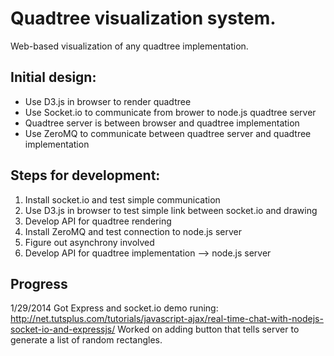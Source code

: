 * Quadtree visualization system.

Web-based visualization of any quadtree implementation.

** Initial design:

- Use D3.js in browser to render quadtree
- Use Socket.io to communicate from brower to node.js quadtree server
- Quadtree server is between browser and quadtree implementation
- Use ZeroMQ to communicate between quadtree server and quadtree implementation

** Steps for development:

1. Install socket.io and test simple communication
2. Use D3.js in browser to test simple link between socket.io and drawing
3. Develop API for quadtree rendering
4. Install ZeroMQ and test connection to node.js server
5. Figure out asynchrony involved
6. Develop API for quadtree implementation --> node.js server

** Progress

1/29/2014
Got Express and socket.io demo runing:
http://net.tutsplus.com/tutorials/javascript-ajax/real-time-chat-with-nodejs-socket-io-and-expressjs/
Worked on adding button that tells server to generate a list of random rectangles.

